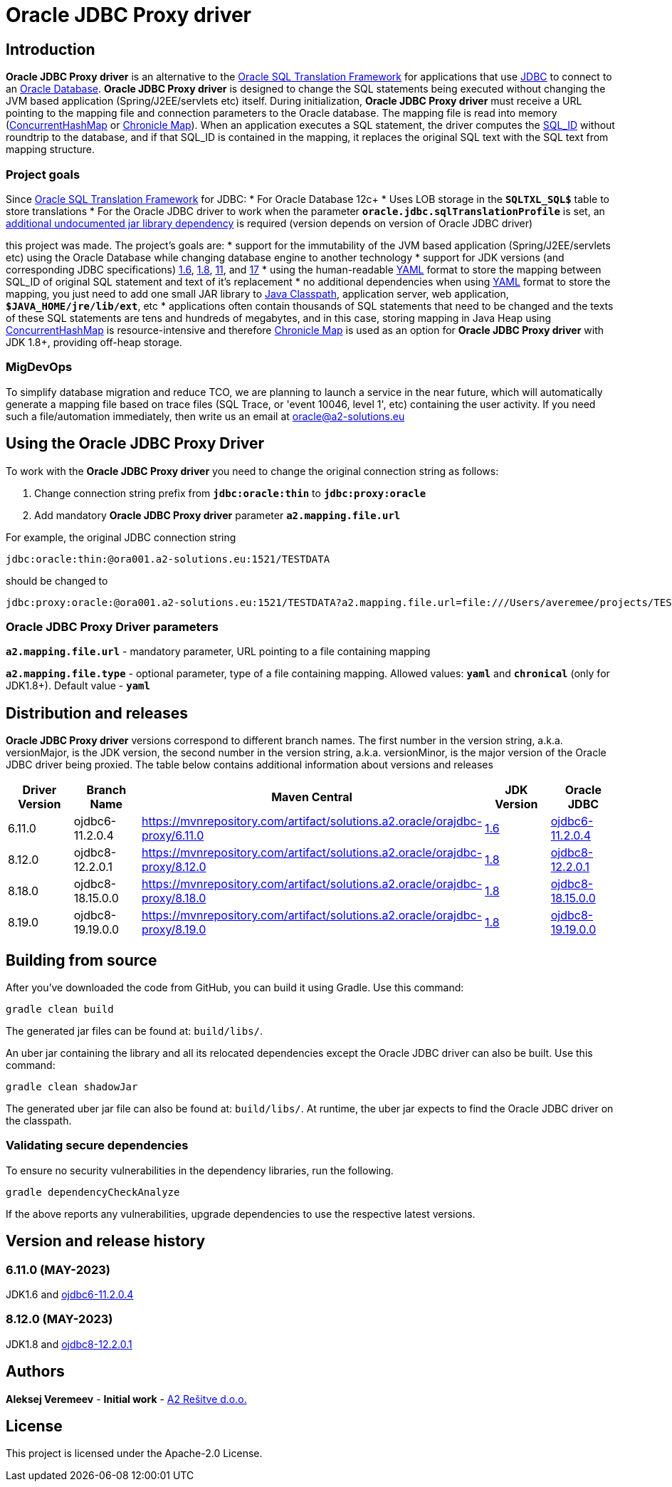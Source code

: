 = Oracle JDBC Proxy driver

== Introduction
*Oracle JDBC Proxy driver* is an alternative to the https://docs.oracle.com/en/database/oracle/oracle-database/23/drdaa/SQL-translation-framework-overview.html[Oracle SQL Translation Framework] for applications that use https://en.wikipedia.org/wiki/Java_Database_Connectivity[JDBC] to connect to an https://www.oracle.com/database/[Oracle Database].
*Oracle JDBC Proxy driver* is designed to change the SQL statements being executed without changing the JVM based application (Spring/J2EE/servlets etc) itself. During initialization, *Oracle JDBC Proxy driver* must receive a URL pointing to the mapping file and connection parameters to the Oracle database. The mapping file is read into memory (https://docs.oracle.com/javase/8/docs/api/java/util/concurrent/ConcurrentHashMap.html[ConcurrentHashMap] or https://chronicle.software/map/[Chronicle Map]). When an application executes a SQL statement, the driver computes the https://docs.oracle.com/en/database/oracle/oracle-database/23/arpls/DBMS_SQL_TRANSLATOR.html#GUID-DFFB611B-853A-434E-808D-D713671C3AA4[SQL_ID] without roundtrip to the database, and if that SQL_ID is contained in the mapping, it replaces the original SQL text with the SQL text from mapping structure.

=== Project goals
Since https://docs.oracle.com/en/database/oracle/oracle-database/23/drdaa/SQL-translation-framework-overview.html[Oracle SQL Translation Framework] for JDBC:
* For Oracle Database 12c+
* Uses LOB storage in the `*SQLTXL_SQL$*` table to store translations
* For the Oracle JDBC driver to work when the parameter `*oracle.jdbc.sqlTranslationProfile*` is set, an https://mvnrepository.com/artifact/org.ow2.asm/asm[additional undocumented jar library dependency] is required (version depends on version of Oracle JDBC driver)

this project was made. The project's goals are:
* support for the immutability of the JVM based application (Spring/J2EE/servlets etc) using the Oracle Database while changing database engine to another technology
* support for JDK versions (and corresponding JDBC specifications) https://en.wikipedia.org/wiki/Java_version_history#Java_6[1.6], https://en.wikipedia.org/wiki/Java_version_history#Java_8[1.8], https://en.wikipedia.org/wiki/Java_version_history#Java_11[11], and https://en.wikipedia.org/wiki/Java_version_history#Java_17[17]
* using the human-readable https://yaml.org/[YAML] format to store the mapping between SQL_ID of original SQL statement and text of it's replacement
* no additional dependencies when using https://yaml.org/[YAML] format to store the mapping, you just need to add one small JAR library to https://docs.oracle.com/javase/tutorial/essential/environment/paths.html[Java Classpath], application server, web application, `*$JAVA_HOME/jre/lib/ext*`,  etc
* applications often contain thousands of SQL statements that need to be changed and the texts of these SQL statements are tens and hundreds of megabytes, and in this case, storing mapping in Java Heap using https://docs.oracle.com/javase/8/docs/api/java/util/concurrent/ConcurrentHashMap.html[ConcurrentHashMap] is resource-intensive and therefore https://chronicle.software/map/[Chronicle Map] is used as an option for *Oracle JDBC Proxy driver* with JDK 1.8+, providing off-heap storage.

=== MigDevOps
To simplify database migration and reduce TCO, we are planning to launch a service in the near future, which will automatically generate a mapping file based on trace files (SQL Trace, or 'event 10046, level 1', etc) containing the user activity. If you need such a file/automation immediately, then write us an email at oracle@a2-solutions.eu

== Using the Oracle JDBC Proxy Driver
To work with the *Oracle JDBC Proxy driver* you need to change the original connection string as follows:

. Change connection string prefix from `*jdbc:oracle:thin*` to `*jdbc:proxy:oracle*`
. Add mandatory *Oracle JDBC Proxy driver* parameter `*a2.mapping.file.url*` 

For example, the original JDBC connection string 

----
jdbc:oracle:thin:@ora001.a2-solutions.eu:1521/TESTDATA
----
should be changed to

----
jdbc:proxy:oracle:@ora001.a2-solutions.eu:1521/TESTDATA?a2.mapping.file.url=file:///Users/averemee/projects/TESTDATA/mapping/TG4ODBC.yaml
----

 

=== Oracle JDBC Proxy Driver parameters

`*a2.mapping.file.url*` - mandatory parameter, URL pointing to a file containing mapping

`*a2.mapping.file.type*` - optional parameter, type of a file containing mapping. Allowed values: `*yaml*` and `*chronical*` (only for JDK1.8+). Default value - `*yaml*`

== Distribution and releases

*Oracle JDBC Proxy driver* versions correspond to different branch names. The first number in the version string, a.k.a. versionMajor, is the JDK version, the second number in the version string, a.k.a. versionMinor, is the major version of the Oracle JDBC driver being proxied. The table below contains additional information about versions and releases

[cols="1,1,1,1,1",options=header]
|===
|Driver Version
|Branch Name
|Maven Central
|JDK Version
|Oracle JDBC

|6.11.0
|ojdbc6-11.2.0.4
|https://mvnrepository.com/artifact/solutions.a2.oracle/orajdbc-proxy/6.11.0
|https://en.wikipedia.org/wiki/Java_version_history#Java_6[1.6]
|https://mvnrepository.com/artifact/com.oracle.database.jdbc/ojdbc6/11.2.0.4[ojdbc6-11.2.0.4]

|8.12.0
|ojdbc8-12.2.0.1
|https://mvnrepository.com/artifact/solutions.a2.oracle/orajdbc-proxy/8.12.0
|https://en.wikipedia.org/wiki/Java_version_history#Java_8[1.8]
|https://mvnrepository.com/artifact/com.oracle.database.jdbc/ojdbc8/12.2.0.1[ojdbc8-12.2.0.1]

|8.18.0
|ojdbc8-18.15.0.0
|https://mvnrepository.com/artifact/solutions.a2.oracle/orajdbc-proxy/8.18.0
|https://en.wikipedia.org/wiki/Java_version_history#Java_8[1.8]
|https://mvnrepository.com/artifact/com.oracle.database.jdbc/ojdbc8/18.15.0.0[ojdbc8-18.15.0.0]

|8.19.0
|ojdbc8-19.19.0.0
|https://mvnrepository.com/artifact/solutions.a2.oracle/orajdbc-proxy/8.19.0
|https://en.wikipedia.org/wiki/Java_version_history#Java_8[1.8]
|https://mvnrepository.com/artifact/com.oracle.database.jdbc/ojdbc8/19.19.0.0[ojdbc8-19.19.0.0]
|===

== Building from source
After you've downloaded the code from GitHub, you can build it using Gradle. Use this command:
---- 
gradle clean build
----
 
The generated jar files can be found at: `build/libs/`.

An uber jar containing the library and all its relocated dependencies except the Oracle JDBC driver can also be built. Use this command: 
----
gradle clean shadowJar
----

The generated uber jar file can also be found at: `build/libs/`. At runtime, the uber jar expects to find the Oracle JDBC driver on the classpath.
 
=== Validating secure dependencies
To ensure no security vulnerabilities in the dependency libraries, run the following.
----
gradle dependencyCheckAnalyze
----

If the above reports any vulnerabilities, upgrade dependencies to use the respective latest versions.

== Version and release history

=== 6.11.0 (MAY-2023)
JDK1.6 and https://mvnrepository.com/artifact/com.oracle.database.jdbc/ojdbc6/11.2.0.4[ojdbc6-11.2.0.4]

=== 8.12.0 (MAY-2023)
JDK1.8 and https://mvnrepository.com/artifact/com.oracle.database.jdbc/ojdbc8/12.2.0.1[ojdbc8-12.2.0.1]

== Authors
**Aleksej Veremeev** - *Initial work* - http://a2-solutions.eu/[A2 Rešitve d.o.o.]

== License

This project is licensed under the Apache-2.0 License.

